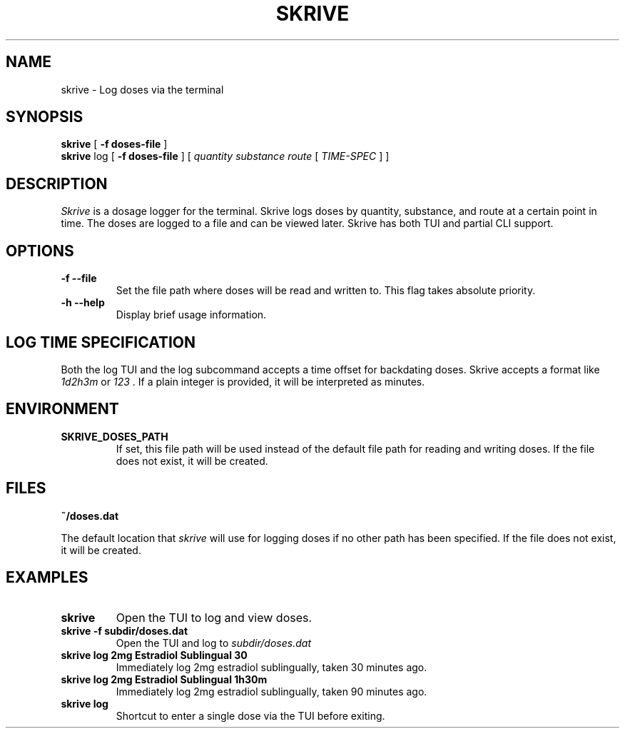 .TH SKRIVE 1 local
.SH NAME
skrive \- Log doses via the terminal
.SH SYNOPSIS
.ll +8
.B skrive
.RB [ " \-f doses-file " ]
.ll +8
.br
.B skrive
.RB log
.RB [ " \-f doses-file " ]
[
.I "quantity "
.I "substance "
.I "route "
[ 
.I "TIME-SPEC"
]
]

.SH DESCRIPTION
.PP
.I Skrive
is a dosage logger for the terminal. Skrive logs doses by quantity,
substance, and route at a certain point in time. The doses are logged
to a file and can be viewed later. Skrive has both TUI and partial CLI
support.

.SH OPTIONS
.TP
.B \-f \-\-file
Set the file path where doses will be read and written to. This flag takes absolute priority.
.TP
.B \-h \-\-help
Display brief usage information.

.SH LOG TIME SPECIFICATION
.PP
Both the log TUI and the log subcommand accepts a time offset for backdating doses.
Skrive accepts a format like 
.I 1d2h3m
or
.I 123
\[char46] If a plain integer is provided, it will be interpreted as minutes.

.SH "ENVIRONMENT"
.TP
.B SKRIVE_DOSES_PATH
If set, this file path will be used instead of the default file path
for reading and writing doses. If the file does not exist, it will be
created.

.SH "FILES"
.TP
.B ~/doses.dat
.PP
The default location that
.I skrive
will use for logging doses if no other path has been specified. If the
file does not exist, it will be created.

.SH "EXAMPLES"
.TP
.B skrive
Open the TUI to log and view doses.
.TP
.B skrive \-f subdir/doses.dat
Open the TUI and log to
.I subdir/doses.dat
.TP
.B skrive log 2mg Estradiol Sublingual 30
Immediately log 2mg estradiol sublingually, taken 30 minutes ago.
.TP
.B skrive log 2mg Estradiol Sublingual 1h30m
Immediately log 2mg estradiol sublingually, taken 90 minutes ago.
.TP
.B skrive log
Shortcut to enter a single dose via the TUI before exiting.
